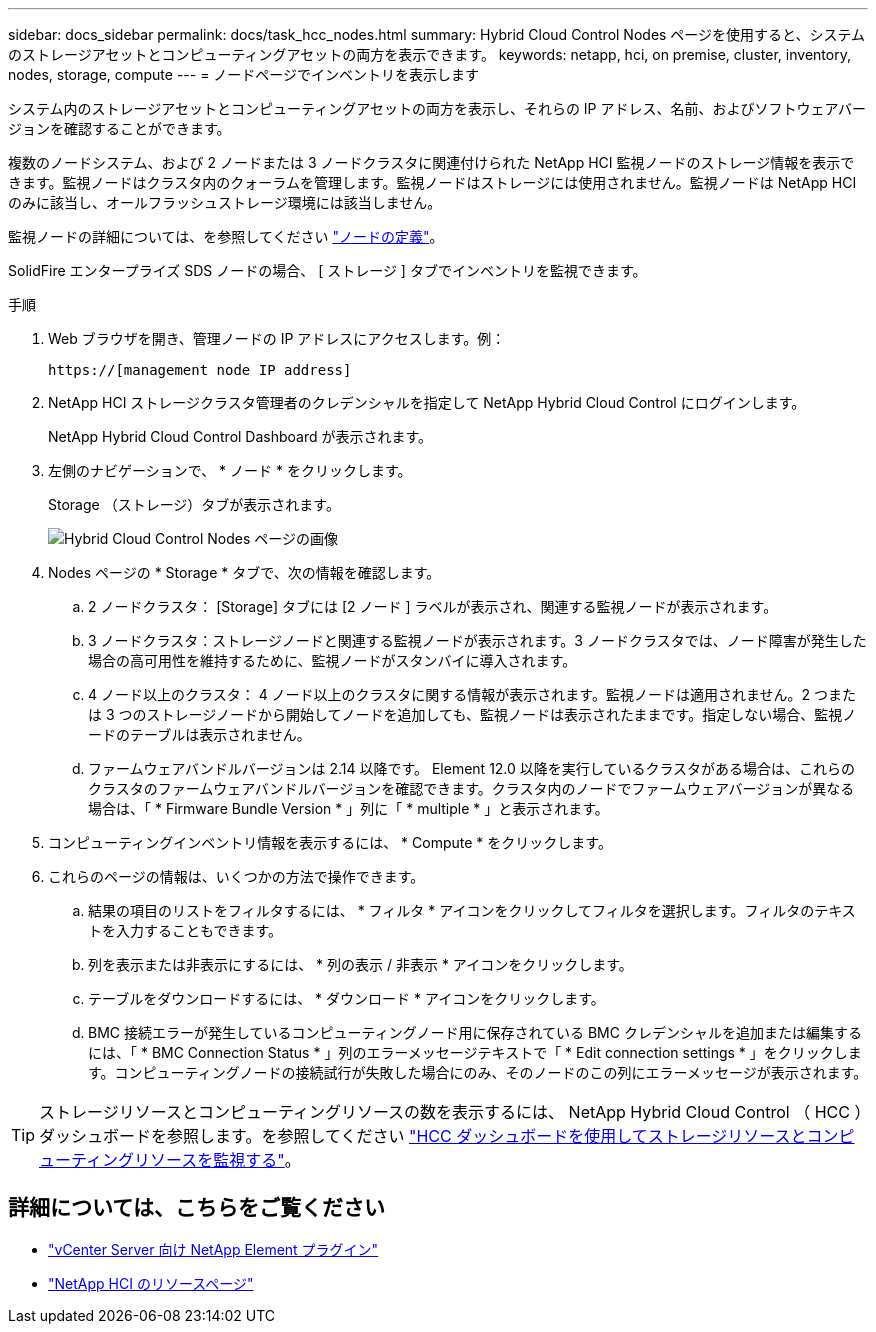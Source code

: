 ---
sidebar: docs_sidebar 
permalink: docs/task_hcc_nodes.html 
summary: Hybrid Cloud Control Nodes ページを使用すると、システムのストレージアセットとコンピューティングアセットの両方を表示できます。 
keywords: netapp, hci, on premise, cluster, inventory, nodes, storage, compute 
---
= ノードページでインベントリを表示します


[role="lead"]
システム内のストレージアセットとコンピューティングアセットの両方を表示し、それらの IP アドレス、名前、およびソフトウェアバージョンを確認することができます。

複数のノードシステム、および 2 ノードまたは 3 ノードクラスタに関連付けられた NetApp HCI 監視ノードのストレージ情報を表示できます。監視ノードはクラスタ内のクォーラムを管理します。監視ノードはストレージには使用されません。監視ノードは NetApp HCI のみに該当し、オールフラッシュストレージ環境には該当しません。

監視ノードの詳細については、を参照してください link:concept_hci_nodes.html["ノードの定義"]。

SolidFire エンタープライズ SDS ノードの場合、 [ ストレージ ] タブでインベントリを監視できます。

.手順
. Web ブラウザを開き、管理ノードの IP アドレスにアクセスします。例：
+
[listing]
----
https://[management node IP address]
----
. NetApp HCI ストレージクラスタ管理者のクレデンシャルを指定して NetApp Hybrid Cloud Control にログインします。
+
NetApp Hybrid Cloud Control Dashboard が表示されます。

. 左側のナビゲーションで、 * ノード * をクリックします。
+
Storage （ストレージ）タブが表示されます。

+
image::hcc_nodes_storage_2nodes.png[Hybrid Cloud Control Nodes ページの画像]

. Nodes ページの * Storage * タブで、次の情報を確認します。
+
.. 2 ノードクラスタ： [Storage] タブには [2 ノード ] ラベルが表示され、関連する監視ノードが表示されます。
.. 3 ノードクラスタ：ストレージノードと関連する監視ノードが表示されます。3 ノードクラスタでは、ノード障害が発生した場合の高可用性を維持するために、監視ノードがスタンバイに導入されます。
.. 4 ノード以上のクラスタ： 4 ノード以上のクラスタに関する情報が表示されます。監視ノードは適用されません。2 つまたは 3 つのストレージノードから開始してノードを追加しても、監視ノードは表示されたままです。指定しない場合、監視ノードのテーブルは表示されません。
.. ファームウェアバンドルバージョンは 2.14 以降です。 Element 12.0 以降を実行しているクラスタがある場合は、これらのクラスタのファームウェアバンドルバージョンを確認できます。クラスタ内のノードでファームウェアバージョンが異なる場合は、「 * Firmware Bundle Version * 」列に「 * multiple * 」と表示されます。


. コンピューティングインベントリ情報を表示するには、 * Compute * をクリックします。
. これらのページの情報は、いくつかの方法で操作できます。
+
.. 結果の項目のリストをフィルタするには、 * フィルタ * アイコンをクリックしてフィルタを選択します。フィルタのテキストを入力することもできます。
.. 列を表示または非表示にするには、 * 列の表示 / 非表示 * アイコンをクリックします。
.. テーブルをダウンロードするには、 * ダウンロード * アイコンをクリックします。
.. BMC 接続エラーが発生しているコンピューティングノード用に保存されている BMC クレデンシャルを追加または編集するには、「 * BMC Connection Status * 」列のエラーメッセージテキストで「 * Edit connection settings * 」をクリックします。コンピューティングノードの接続試行が失敗した場合にのみ、そのノードのこの列にエラーメッセージが表示されます。





TIP: ストレージリソースとコンピューティングリソースの数を表示するには、 NetApp Hybrid Cloud Control （ HCC ）ダッシュボードを参照します。を参照してください link:task_hcc_dashboard.html["HCC ダッシュボードを使用してストレージリソースとコンピューティングリソースを監視する"]。

[discrete]
== 詳細については、こちらをご覧ください

* https://docs.netapp.com/us-en/vcp/index.html["vCenter Server 向け NetApp Element プラグイン"^]
* https://www.netapp.com/hybrid-cloud/hci-documentation/["NetApp HCI のリソースページ"^]


